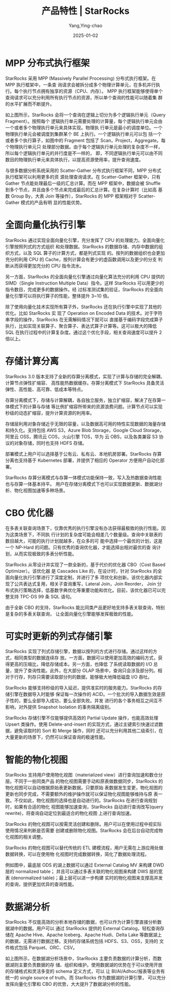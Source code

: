 :PROPERTIES:
:ID:       acdcf26a-050a-4bc5-aa59-1ae247ee71a3
:NOTER_DOCUMENT: https://docs.starrocks.io/zh/docs/introduction/Features/
:NOTER_OPEN: eww
:END:
#+TITLE: 产品特性 | StarRocks
#+AUTHOR: Yang,Ying-chao
#+DATE:   2025-01-02
#+OPTIONS:  ^:nil H:5 num:t toc:2 \n:nil ::t |:t -:t f:t *:t tex:t d:(HIDE) tags:not-in-toc
#+STARTUP:  align nodlcheck oddeven lognotestate
#+SEQ_TODO: TODO(t) INPROGRESS(i) WAITING(w@) | DONE(d) CANCELED(c@)
#+LANGUAGE: en
#+TAGS:     noexport(n)
#+EXCLUDE_TAGS: noexport
#+FILETAGS: :starrocks:database:


* MPP 分布式执行框架

StarRocks 采用 MPP (Massively Parallel Processing) 分布式执行框架。在 MPP 执行框架中，一条查
询请求会被拆分成多个物理计算单元，在多机并行执行。每个执行节点拥有独享的资源（CPU、内存）。
MPP 执行框架能够使得单个查询请求可以充分利用所有执行节点的资源，所以单个查询的性能可以随着集
群的水平扩展而不断提升。

#+CAPTION:
#+NAME: fig:1.1-3-mpp-4e71d2992c780d0e208a849750b88f76
#+DOWNLOADED: https://docs.starrocks.io/zh/assets/images/1.1-3-mpp-4e71d2992c780d0e208a849750b88f76.png @ 2025-01-02 14:50:59
[[./images/1.1-3-mpp-4e71d2992c780d0e208a849750b88f76.png]]

如上图所示，StarRocks 会将一个查询在逻辑上切分为多个逻辑执行单元（Query Fragment）。按照每个
逻辑执行单元需要处理的计算量，每个逻辑执行单元会由一个或者多个物理执行单元来具体实现。物理执
行单元是最小的调度单位。一个物理执行单元会被调度到集群某个 BE 上执行。一个逻辑执行单元可以包
括一个或者多个执行算子，如图中的 Fragment 包括了 Scan，Project，Aggregate。每个物理执行单元只
处理部分数据。由于每个逻辑执行单元处理的复杂度不一样，所以每个逻辑执行单元的并行度是不一样的，
即，不同逻辑执行单元可以由不同数目的物理执行单元来具体执行，以提高资源使用率，提升查询速度。

#+CAPTION:
#+NAME: fig:1.1-4-mpp-5e90a2b69a04d566fb226e9b6f35726c
#+DOWNLOADED: https://docs.starrocks.io/zh/assets/images/1.1-4-mpp-5e90a2b69a04d566fb226e9b6f35726c.png @ 2025-01-02 14:50:59
[[./images/1.1-4-mpp-5e90a2b69a04d566fb226e9b6f35726c.png]]

与很多数据分析系统采用的 Scatter-Gather 分布式执行框架不同，MPP 分布式执行框架可以利用更多的资
源处理查询请求。在 Scatter-Gather 框架中，只有 Gather 节点能处理最后一级的汇总计算。而在 MPP
框架中，数据会被 Shuffle 到多个节点，并且由多个节点来完成最后的汇总计算。在复杂计算时（比如高
基数 Group By，大表 Join 等操作），StarRocks 的 MPP 框架相对于 Scatter-Gather 模式的产品有明
显的性能优势。

* 全面向量化执行引擎

StarRocks 通过实现全面向量化引擎，充分发挥了 CPU 的处理能力。全面向量化引擎按照列式的方式组织
和处理数据。StarRocks 的数据存储、内存中数据的组织方式，以及 SQL 算子的计算方式，都是列式实现
的。按列的数据组织也会更加充分的利用 CPU 的 Cache，按列计算会有更少的虚函数调用以及更少的分支
判断从而获得更加充分的 CPU 指令流水。

另一方面，StarRocks 的全面向量化引擎通过向量化算法充分的利用 CPU 提供的 SIMD（Single
Instruction Multiple Data）指令。这样 StarRocks 可以用更少的指令数目，完成更多的数据操作。经
过标准测试集的验证，StarRocks 的全面向量化引擎可以将执行算子的性能，整体提升 3~10 倍。

除了使用向量化技术实现所有算子外，StarRocks 还在执行引擎中实现了其他的优化。比如 StarRocks 实
现了 Operation on Encoded Data 的技术。对于字符串字段的操作，StarRocks 在无需解码情况下就可以
直接基于编码字段完成算子执行，比如实现关联算子、聚合算子、表达式算子计算等。这可以极大的降低
SQL 在执行过程中的计算复杂度。通过这个优化手段，相关查询速度可以提升 2 倍以上。

* 存储计算分离

StarRocks 3.0 版本支持了全新的存算分离模式，实现了计算与存储的完全解耦、计算节点弹性扩缩容、
高性能热数据缓存。存算分离模式下 StarRocks 具备灵活弹性、高性能、高可靠、低成本等特点。

#+CAPTION:
#+NAME: fig:share_data_arch-36623ac2dd77e06b5d8efb2a20971ac7
#+DOWNLOADED: https://docs.starrocks.io/zh/assets/images/share_data_arch-36623ac2dd77e06b5d8efb2a20971ac7.png @ 2025-01-02 14:50:59
[[./images/share_data_arch-36623ac2dd77e06b5d8efb2a20971ac7.png]]

存算分离模式下，存储与计算解耦，各自独立服务，独立扩缩容，解决了在存算一体模式下的计算与存储
等比例扩缩容所带来的资源浪费问题。计算节点可以实现秒级的动态扩缩容，提升计算资源的利用率。

存储层利用对象存储近乎无限的容量，以及数据高可用的特性实现数据的海量存储和持久化。支持包括
AWS S3，Azure Blob Storage，Google Cloud Storage，阿里云 OSS，腾讯云 COS，火山引擎 TOS，华为
云 OBS，以及各类兼容 S3 协议的对象存储，同时也支持 HDFS 存储。

部署模式上用户可以选择基于公有云、私有云、本地机房部署。StarRocks 存算分离也支持基于
Kubernetes 部署，并提供了相应的 Operator 方便用户自动化部署。

StarRocks 存算分离模式与存算一体模式功能保持一致，写入及热数据查询性能也与存算一体基本持平。
用户在存储分离模式下也可以实现数据更新、数据湖分析、物化视图加速等多种场景。

* CBO 优化器

#+CAPTION:
#+NAME: fig:1.1-5-cbo-9c0501b7304c015c0bb7d1e4bb050c4c
#+DOWNLOADED: https://docs.starrocks.io/zh/assets/images/1.1-5-cbo-9c0501b7304c015c0bb7d1e4bb050c4c.png @ 2025-01-02 14:50:59
[[./images/1.1-5-cbo-9c0501b7304c015c0bb7d1e4bb050c4c.png]]

在多表关联查询场景下，仅靠优秀的执行引擎没有办法获得最极致的执行性能。因为这类场景下，不同执
行计划的复杂度可能会相差几个数量级。查询中关联表的数目越大，可能的执行计划就越多，在众多的可
能中选择一个最优的计划，这是一个 NP-Hard 的问题。只有优秀的查询优化器，才能选择出相对最优的查
询计划，从而实现极致的多表分析性能。

StarRocks 从零设计并实现了一款全新的，基于代价的优化器 CBO（Cost Based Optimizer）。该优化器
是 Cascades Like 的，在设计时，针对 StarRocks 的全面向量化执行引擎进行了深度定制，并进行了多
项优化和创新。该优化器内部实现了公共表达式复用，相关子查询重写，Lateral Join，Join Reorder，
Join 分布式执行策略选择，低基数字典优化等重要功能和优化。目前，该优化器已可以完整支持 TPC-DS
99 条 SQL 语句。

由于全新 CBO 的支持，StarRocks 能比同类产品更好地支持多表关联查询，特别是复杂的多表关联查询，
让全面向量化引擎能够发挥极致的性能。

* 可实时更新的列式存储引擎

StarRocks 实现了列式存储引擎，数据以按列的方式进行存储。通过这样的方式，相同类型的数据连续存
放。一方面，数据可以使用更加高效的编码方式，获得更高的压缩比，降低存储成本。另一方面，也降低
了系统读取数据的 I/O 总量，提升了查询性能。此外，在大部分 OLAP 场景中，查询只会涉及部分列。相
对于行存，列存只需要读取部分列的数据，能够极大地降低磁盘 I/O 吞吐。

StarRocks 能够支持秒级的导入延迟，提供准实时的服务能力。StarRocks 的存储引擎在数据导入时能够
保证每一次操作的 ACID。一个批次的导入数据生效是原子性的，要么全部导入成功，要么全部失败。并发
进行的各个事务相互之间互不影响，对外提供 Snapshot Isolation 的事务隔离级别。

#+CAPTION:
#+NAME: fig:1.1-6-realtime-64610eff65f57901b981c2cc025e7189
#+DOWNLOADED: https://docs.starrocks.io/zh/assets/images/1.1-6-realtime-64610eff65f57901b981c2cc025e7189.png @ 2025-01-02 14:50:59
[[./images/1.1-6-realtime-64610eff65f57901b981c2cc025e7189.png]]

StarRocks 存储引擎不仅能够提供高效的 Partial Update 操作，也能高效处理 Upsert 类操作。使用
Delete-and-insert 的实现方式，通过主键索引快速过滤数据，避免读取时的 Sort 和 Merge 操作，同时
还可以充分利用其他二级索引，在大量更新的场景下，仍然可以保证查询的极速性能。

* 智能的物化视图

#+CAPTION:
#+NAME: fig:1.1-7-mv-7fb0ae6f680ae698965d29b4a7a6911d
#+DOWNLOADED: https://docs.starrocks.io/zh/assets/images/1.1-7-mv-7fb0ae6f680ae698965d29b4a7a6911d.png @ 2025-01-02 14:50:59
[[./images/1.1-7-mv-7fb0ae6f680ae698965d29b4a7a6911d.png]]

StarRocks 支持用户使用物化视图（materialized view）进行查询加速和数仓分层。不同于一些同类产品
的物化视图需要手动和原表做数据同步，StarRocks 的物化视图可以自动根据原始表更新数据。只要原始
表数据发生变更，物化视图的更新也同步完成，不需要额外的维护操作就可以保证物化视图能够维持与原
表一致。不仅如此，物化视图的选择也是自动进行的。StarRocks 在进行查询规划时，如果有合适的物化
视图能够加速查询，StarRocks 自动进行查询改写(query rewrite)，将查询自动定位到最适合的物化视图
上进行查询加速。

StarRocks 的物化视图可以按需灵活创建和删除。用户可以在使用过程中视实际使用情况来判断是否需要
创建或删除物化视图。StarRocks 会在后台自动完成物化视图的相关调整。

StarRocks 的物化视图可以替代传统的 ETL 建模流程，用户无需在上游应用处做数据转换，可以在使用物
化视图时完成数据转换，简化了数据处理流程。

例如图中，最底层 ODS 的湖上数据可以通过 External Catalog MV 来构建 DWD 层的 normalized table；
并且可以通过多表关联的物化视图来构建 DWS 层的宽表 (denormalized table)；最上层可以进一步构建
实时的物化视图来支撑高并发的查询，提供更加优异的查询性能。

* 数据湖分析

#+CAPTION:
#+NAME: fig:1.1-8-dla-f6fb2e38076e0e148ec52f484e595206
#+DOWNLOADED: https://docs.starrocks.io/zh/assets/images/1.1-8-dla-f6fb2e38076e0e148ec52f484e595206.png @ 2025-01-02 14:50:59
[[./images/1.1-8-dla-f6fb2e38076e0e148ec52f484e595206.png]]

StarRocks 不仅能高效的分析本地存储的数据，也可以作为计算引擎直接分析数据湖中的数据。用户可以
通过 StarRocks 提供的 External Catalog，轻松查询存储在 Apache Hive、Apache Iceberg、Apache
Hudi、Delta Lake 等数据湖上的数据，无需进行数据迁移。支持的存储系统包括 HDFS、S3、OSS，支持的
文件格式包括 Parquet、ORC、CSV。

如上图所示，在数据湖分析场景中，StarRocks 主要负责数据的计算分析，而数据湖则主要负责数据的存
储、组织和维护。使用数据湖的优势在于可以使用开放的存储格式和灵活多变的 schema 定义方式，可以
让 BI/AI/Adhoc/报表等业务有统一的 single source of truth。而 StarRocks 作为数据湖的计算引擎，
可以充分发挥向量化引擎和 CBO 的优势，大大提升了数据湖分析的性能。
